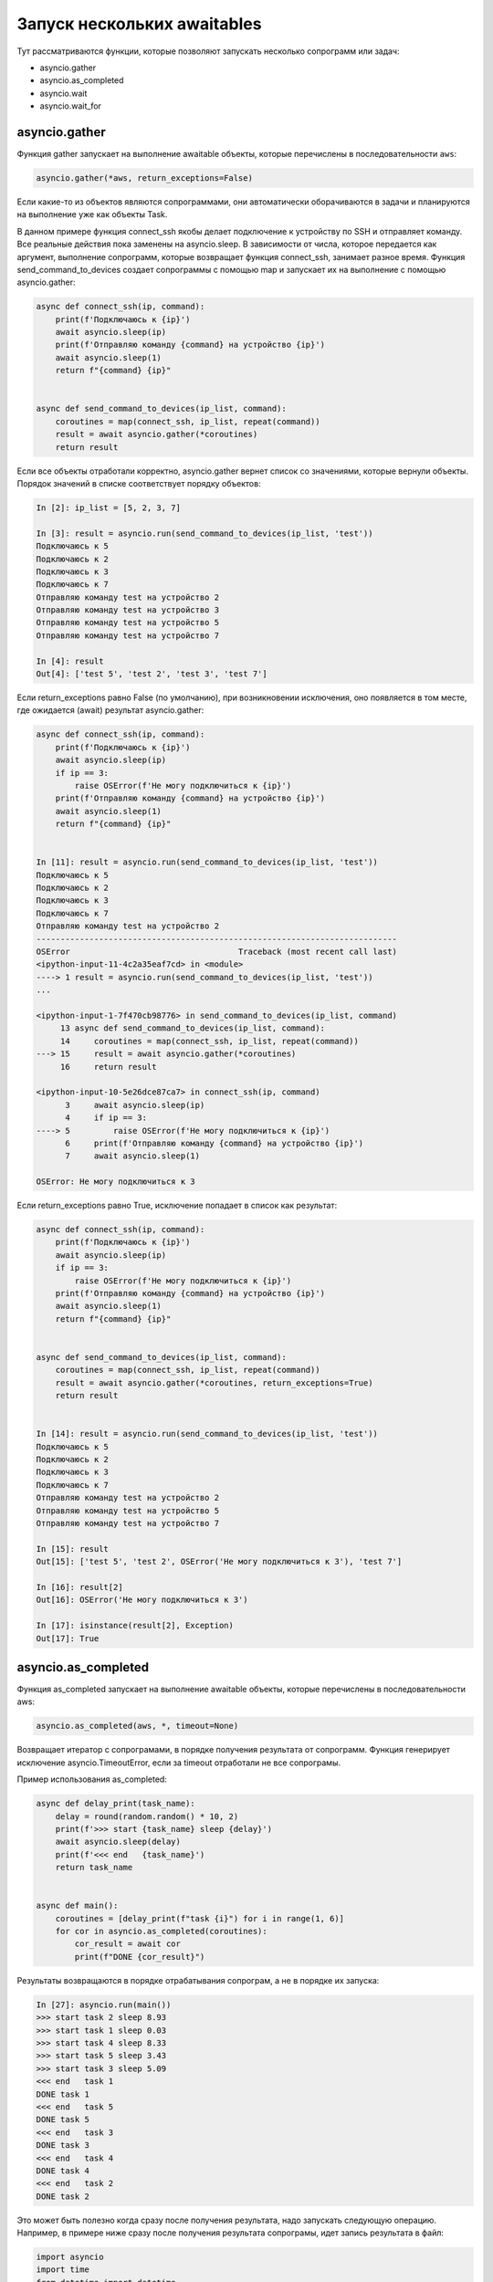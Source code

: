 Запуск нескольких awaitables
============================

Тут рассматриваются функции, которые позволяют запускать несколько сопрограмм
или задач:

* asyncio.gather
* asyncio.as_completed
* asyncio.wait
* asyncio.wait_for


asyncio.gather
--------------

Функция gather запускает на выполнение awaitable объекты, которые перечислены в
последовательности ``aws``:

.. code:: python

    asyncio.gather(*aws, return_exceptions=False)

Если какие-то из объектов являются сопрограммами, они автоматически оборачиваются в задачи
и планируются на выполнение уже как объекты Task.

В данном примере функция connect_ssh якобы делает подключение к устройству по SSH
и отправляет команду. Все реальные действия пока заменены на asyncio.sleep.
В зависимости от числа, которое передается как аргумент, выполнение сопрограмм, которые
возвращает функция connect_ssh, занимает разное время.
Функция send_command_to_devices создает сопрограммы с помощью map и запускает их на
выполнение с помощью asyncio.gather:

.. code:: python

    async def connect_ssh(ip, command):
        print(f'Подключаюсь к {ip}')
        await asyncio.sleep(ip)
        print(f'Отправляю команду {command} на устройство {ip}')
        await asyncio.sleep(1)
        return f"{command} {ip}"


    async def send_command_to_devices(ip_list, command):
        coroutines = map(connect_ssh, ip_list, repeat(command))
        result = await asyncio.gather(*coroutines)
        return result

Если все объекты отработали корректно, asyncio.gather вернет список со значениями,
которые вернули объекты. Порядок значений в списке соответствует порядку объектов:

.. code:: python

    In [2]: ip_list = [5, 2, 3, 7]

    In [3]: result = asyncio.run(send_command_to_devices(ip_list, 'test'))
    Подключаюсь к 5
    Подключаюсь к 2
    Подключаюсь к 3
    Подключаюсь к 7
    Отправляю команду test на устройство 2
    Отправляю команду test на устройство 3
    Отправляю команду test на устройство 5
    Отправляю команду test на устройство 7

    In [4]: result
    Out[4]: ['test 5', 'test 2', 'test 3', 'test 7']

Если return_exceptions равно False (по умолчанию), при возникновении исключения,
оно появляется в том месте, где ожидается (await) результат asyncio.gather:

.. code:: python

    async def connect_ssh(ip, command):
        print(f'Подключаюсь к {ip}')
        await asyncio.sleep(ip)
        if ip == 3:
            raise OSError(f'Не могу подключиться к {ip}')
        print(f'Отправляю команду {command} на устройство {ip}')
        await asyncio.sleep(1)
        return f"{command} {ip}"


    In [11]: result = asyncio.run(send_command_to_devices(ip_list, 'test'))
    Подключаюсь к 5
    Подключаюсь к 2
    Подключаюсь к 3
    Подключаюсь к 7
    Отправляю команду test на устройство 2
    ---------------------------------------------------------------------------
    OSError                                   Traceback (most recent call last)
    <ipython-input-11-4c2a35eaf7cd> in <module>
    ----> 1 result = asyncio.run(send_command_to_devices(ip_list, 'test'))
    ...

    <ipython-input-1-7f470cb98776> in send_command_to_devices(ip_list, command)
         13 async def send_command_to_devices(ip_list, command):
         14     coroutines = map(connect_ssh, ip_list, repeat(command))
    ---> 15     result = await asyncio.gather(*coroutines)
         16     return result

    <ipython-input-10-5e26dce87ca7> in connect_ssh(ip, command)
          3     await asyncio.sleep(ip)
          4     if ip == 3:
    ----> 5         raise OSError(f'Не могу подключиться к {ip}')
          6     print(f'Отправляю команду {command} на устройство {ip}')
          7     await asyncio.sleep(1)

    OSError: Не могу подключиться к 3

Если return_exceptions равно True, исключение попадает в список как результат:

.. code:: python

    async def connect_ssh(ip, command):
        print(f'Подключаюсь к {ip}')
        await asyncio.sleep(ip)
        if ip == 3:
            raise OSError(f'Не могу подключиться к {ip}')
        print(f'Отправляю команду {command} на устройство {ip}')
        await asyncio.sleep(1)
        return f"{command} {ip}"


    async def send_command_to_devices(ip_list, command):
        coroutines = map(connect_ssh, ip_list, repeat(command))
        result = await asyncio.gather(*coroutines, return_exceptions=True)
        return result


    In [14]: result = asyncio.run(send_command_to_devices(ip_list, 'test'))
    Подключаюсь к 5
    Подключаюсь к 2
    Подключаюсь к 3
    Подключаюсь к 7
    Отправляю команду test на устройство 2
    Отправляю команду test на устройство 5
    Отправляю команду test на устройство 7

    In [15]: result
    Out[15]: ['test 5', 'test 2', OSError('Не могу подключиться к 3'), 'test 7']

    In [16]: result[2]
    Out[16]: OSError('Не могу подключиться к 3')

    In [17]: isinstance(result[2], Exception)
    Out[17]: True


asyncio.as_completed
--------------------

Функция as_completed запускает на выполнение awaitable объекты, которые перечислены
в последовательности aws:

.. code:: python

    asyncio.as_completed(aws, *, timeout=None)

Возвращает итератор с сопрограмами, в порядке получения результата от сопрограмм.
Функция генерирует исключение asyncio.TimeoutError, если за timeout отработали не
все сопрограмы.

Пример использования as_completed:

.. code:: python

    async def delay_print(task_name):
        delay = round(random.random() * 10, 2)
        print(f'>>> start {task_name} sleep {delay}')
        await asyncio.sleep(delay)
        print(f'<<< end   {task_name}')
        return task_name


    async def main():
        coroutines = [delay_print(f"task {i}") for i in range(1, 6)]
        for cor in asyncio.as_completed(coroutines):
            cor_result = await cor
            print(f"DONE {cor_result}")

Результаты возвращаются в порядке отрабатывания сопрограм, а не в порядке их запуска:

.. code:: python

    In [27]: asyncio.run(main())
    >>> start task 2 sleep 8.93
    >>> start task 1 sleep 0.03
    >>> start task 4 sleep 8.33
    >>> start task 5 sleep 3.43
    >>> start task 3 sleep 5.09
    <<< end   task 1
    DONE task 1
    <<< end   task 5
    DONE task 5
    <<< end   task 3
    DONE task 3
    <<< end   task 4
    DONE task 4
    <<< end   task 2
    DONE task 2

Это может быть полезно когда сразу после получения результата, надо запускать следующую
операцию. Например, в примере ниже сразу после получения результата сопрограмы, идет запись
результата в файл:

.. code:: python

    import asyncio
    import time
    from datetime import datetime
    import random


    async def connect_ssh(ip, command):
        print(f"Подключаюсь к {ip}")
        await asyncio.sleep(1)
        print(f"Отправляю команду {command}")
        await asyncio.sleep(random.random() * 10)
        print(f"Получен результат от {ip}")
        return ip, command


    async def write_to_file(filename, data):
        print(f">>> Записываю результат в файл {filename}")
        await asyncio.sleep(1)
        print(f"<<< Результат записан в файл {filename}")


    async def main():
        ip_list = ["10.1.1.1", "10.1.1.2", "10.1.1.3", "10.1.1.4"]
        coroutines = [connect_ssh(ip, "sh clock") for ip in ip_list]
        tasks = []
        for coro in asyncio.as_completed(coroutines):
            result = await coro
            tasks.append(asyncio.create_task(write_to_file(f"{result[0]}.txt", result)))
        await asyncio.gather(*tasks)


    if __name__ == "__main__":
        asyncio.run(main())
